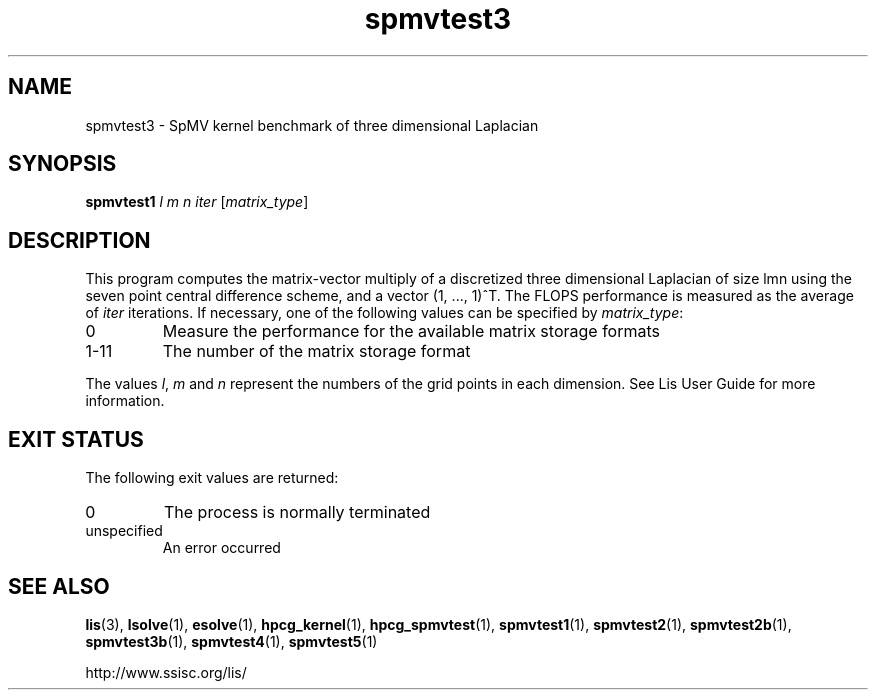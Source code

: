 .TH spmvtest3 1 "26 Mar 2014" "Man Page" "Utility Commands"

.SH NAME

spmvtest3 \- SpMV kernel benchmark of three dimensional Laplacian

.SH SYNOPSIS

\fBspmvtest1\fR \fIl m n iter\fR [\fImatrix_type\fR]

.SH DESCRIPTION

This program computes the matrix-vector multiply of a discretized 
three dimensional Laplacian of size lmn using the seven point 
central difference scheme, and a vector (1, ..., 1)^T. The FLOPS 
performance is measured as the average of \fIiter\fR iterations. 
If necessary, one of the following values can be specified by \fImatrix_type\fR:
.IP "0"
Measure the performance for the available matrix storage formats
.IP "1-11"
The number of the matrix storage format
.PP
The values \fIl\fR, \fIm\fR and \fIn\fR represent the numbers of the grid points in each dimension.
See Lis User Guide for more information.

.SH EXIT STATUS

The following exit values are returned:
.IP "0"
The process is normally terminated
.IP "unspecified"
An error occurred

.SH SEE ALSO

.BR lis (3),
.BR lsolve (1),
.BR esolve (1),
.BR hpcg_kernel (1),
.BR hpcg_spmvtest (1),
.BR spmvtest1 (1),
.BR spmvtest2 (1),
.BR spmvtest2b (1),
.BR spmvtest3b (1),
.BR spmvtest4 (1),
.BR spmvtest5 (1)
.PP
http://www.ssisc.org/lis/

